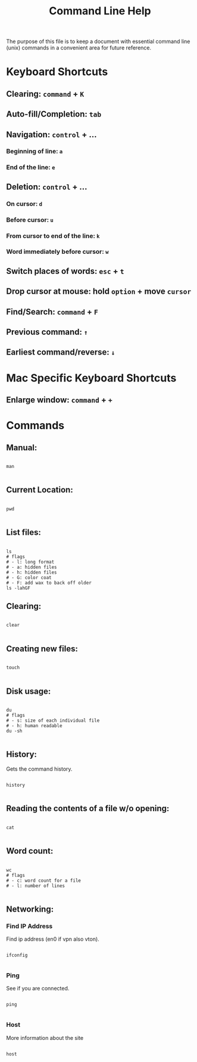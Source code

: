 #+title: Command Line Help

The purpose of this file is to keep a document with essential command line (unix) commands in a convenient area for future reference.

* Keyboard Shortcuts

** Clearing: =command= + =K= 

** Auto-fill/Completion: =tab=

** Navigation: =control= + ...

*** Beginning of line:  =a=

*** End of the line: =e=

** Deletion: =control= + ...

*** On cursor: =d=

*** Before cursor: =u=

*** From cursor to end of the line: =k=

*** Word immediately before cursor: =w=

** Switch places of words: =esc= + =t=

** Drop cursor at mouse: hold =option= + move =cursor=

** Find/Search: =command= + =F=

** Previous command: =↑=

** Earliest command/reverse: =↓=

* Mac Specific Keyboard Shortcuts

** Enlarge window: =command= + =+=

* Commands

** Manual:

#+begin_src shell

  man
  
#+end_src

** Current Location:

#+begin_src shell

  pwd

#+end_src

** List files:

#+begin_src shell

  ls
  # flags
  # - l: long format
  # - a: hidden files
  # - h: hidden files
  # - G: color coat
  # - F: add wax to back off older
  ls -lahGF
#+end_src

** Clearing:

#+begin_src shell

  clear
  
#+end_src

** Creating new files:

#+begin_src shell

  touch
  
#+end_src

** Disk usage:

#+begin_src shell

  du
  # flags
  # - s: size of each individual file
  # - h: human readable
  du -sh

#+end_src

** History:

Gets the command history.

#+begin_src shell

  history

#+end_src

** Reading the contents of a file w/o opening:

#+begin_src shell

  cat
  
#+end_src

** Word count:

#+begin_src shell

  wc
  # flags
  # - c: word count for a file
  # - l: number of lines

#+end_src

** Networking:

*** Find IP Address

Find ip address (en0 if vpn also vton).

#+begin_src shell

  ifconfig

#+end_src

*** Ping

See if you are connected.

#+begin_src shell

  ping
  
#+end_src

*** Host

More information about the site

#+begin_src shell

  host
  
#+end_src
